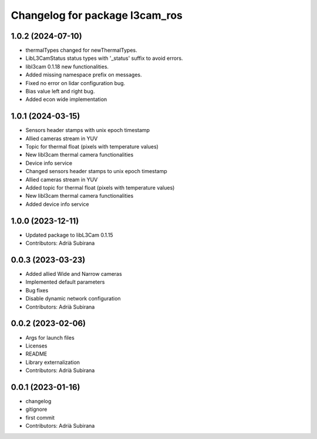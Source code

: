 ^^^^^^^^^^^^^^^^^^^^^^^^^^^^^^^
Changelog for package l3cam_ros
^^^^^^^^^^^^^^^^^^^^^^^^^^^^^^^

1.0.2 (2024-07-10)
-----------
- thermalTypes changed for newThermalTypes.
- LibL3CamStatus status types with '_status' suffix to avoid errors.
- libl3cam 0.1.18 new functionalities.
- Added missing namespace prefix on messages.
- Fixed no error on lidar configuration bug.
- Bias value left and right bug.
- Added econ wide implementation

1.0.1 (2024-03-15)
-----------
- Sensors header stamps with unix epoch timestamp
- Allied cameras stream in YUV
- Topic for thermal float (pixels with temperature values)
- New libl3cam thermal camera functionalities
- Device info service
- Changed sensors header stamps to unix epoch timestamp
- Allied cameras stream in YUV
- Added topic for thermal float (pixels with temperature values)
- New libl3cam thermal camera functionalities
- Added device info service

1.0.0 (2023-12-11)
-----------
* Updated package to libL3Cam 0.1.15
* Contributors: Adrià Subirana

0.0.3 (2023-03-23)
-----------
* Added allied Wide and Narrow cameras
* Implemented default parameters
* Bug fixes
* Disable dynamic network configuration
* Contributors: Adrià Subirana

0.0.2 (2023-02-06)
-----------
* Args for launch files
* Licenses
* README
* Library externalization
* Contributors: Adrià Subirana

0.0.1 (2023-01-16)
-----------
* changelog
* gitignore
* first commit
* Contributors: Adrià Subirana
